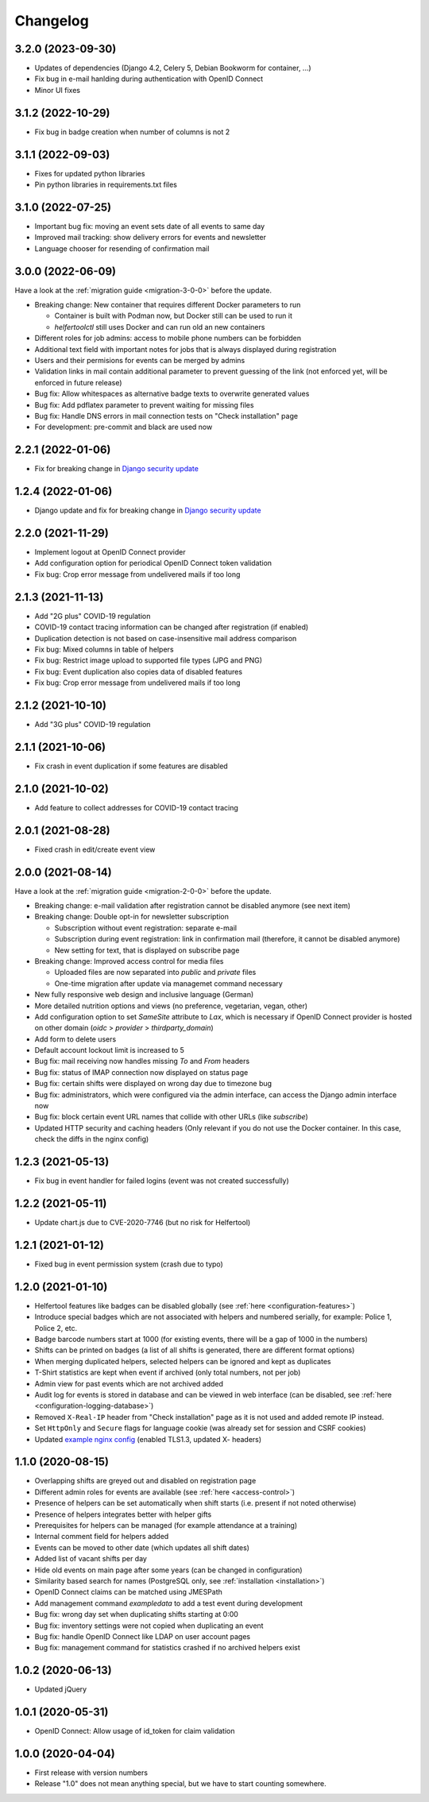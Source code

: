 .. _changelog:

=========
Changelog
=========

.. _changelog-3-2-0:

3.2.0 (2023-09-30)
------------------

* Updates of dependencies (Django 4.2, Celery 5, Debian Bookworm for container, ...)
* Fix bug in e-mail hanlding during authentication with OpenID Connect
* Minor UI fixes

.. _changelog-3-1-2:

3.1.2 (2022-10-29)
------------------

* Fix bug in badge creation when number of columns is not 2

.. _changelog-3-1-1:

3.1.1 (2022-09-03)
------------------

* Fixes for updated python libraries
* Pin python libraries in requirements.txt files

.. _changelog-3-1-0:

3.1.0 (2022-07-25)
------------------

* Important bug fix: moving an event sets date of all events to same day
* Improved mail tracking: show delivery errors for events and newsletter
* Language chooser for resending of confirmation mail

.. _changelog-3-0-0:

3.0.0 (2022-06-09)
------------------

Have a look at the :ref:`migration guide <migration-3-0-0>` before the update.

* Breaking change: New container that requires different Docker parameters to run

  * Container is built with Podman now, but Docker still can be used to run it
  * `helfertoolctl` still uses Docker and can run old an new containers

* Different roles for job admins: access to mobile phone numbers can be forbidden
* Additional text field with important notes for jobs that is always displayed during registration
* Users and their permisions for events can be merged by admins
* Validation links in mail contain additional parameter to prevent guessing of the link (not enforced yet, will be enforced in future release)
* Bug fix: Allow whitespaces as alternative badge texts to overwrite generated values
* Bug fix: Add pdflatex parameter to prevent waiting for missing files
* Bug fix: Handle DNS errors in mail connection tests on "Check installation" page
* For development: pre-commit and black are used now

.. _changelog-2-2-1:

2.2.1 (2022-01-06)
------------------

* Fix for breaking change in `Django security update <https://www.djangoproject.com/weblog/2022/jan/04/security-releases/>`_

.. _changelog-1-2-4:

1.2.4 (2022-01-06)
------------------

* Django update and fix for breaking change in `Django security update <https://www.djangoproject.com/weblog/2022/jan/04/security-releases/>`_

.. _changelog-2-2-0:

2.2.0 (2021-11-29)
------------------

* Implement logout at OpenID Connect provider
* Add configuration option for periodical OpenID Connect token validation
* Fix bug: Crop error message from undelivered mails if too long

.. _changelog-2-1-3:

2.1.3 (2021-11-13)
------------------

* Add "2G plus" COVID-19 regulation
* COVID-19 contact tracing information can be changed after registration (if enabled)
* Duplication detection is not based on case-insensitive mail address comparison
* Fix bug: Mixed columns in table of helpers
* Fix bug: Restrict image upload to supported file types (JPG and PNG)
* Fix bug: Event duplication also copies data of disabled features
* Fix bug: Crop error message from undelivered mails if too long

.. _changelog-2-1-2:

2.1.2 (2021-10-10)
------------------

* Add "3G plus" COVID-19 regulation

.. _changelog-2-1-1:

2.1.1 (2021-10-06)
------------------

* Fix crash in event duplication if some features are disabled

.. _changelog-2-1-0:

2.1.0 (2021-10-02)
------------------

* Add feature to collect addresses for COVID-19 contact tracing

.. _changelog-2-0-1:

2.0.1 (2021-08-28)
------------------

* Fixed crash in edit/create event view

.. _changelog-2-0-0:

2.0.0 (2021-08-14)
------------------

Have a look at the :ref:`migration guide <migration-2-0-0>` before the update.

* Breaking change: e-mail validation after registration cannot be disabled anymore (see next item)
* Breaking change: Double opt-in for newsletter subscription

  * Subscription without event registration: separate e-mail
  * Subscription during event registration: link in confirmation mail (therefore, it cannot be disabled anymore)
  * New setting for text, that is displayed on subscribe page

* Breaking change: Improved access control for media files

  * Uploaded files are now separated into `public` and `private` files
  * One-time migration after update via managemet command necessary

* New fully responsive web design and inclusive language (German)
* More detailed nutrition options and views (no preference, vegetarian, vegan, other)
* Add configuration option to set `SameSite` attribute to `Lax`, which is necessary if OpenID Connect provider
  is hosted on other domain (`oidc` > `provider` > `thirdparty_domain`)
* Add form to delete users
* Default account lockout limit is increased to 5
* Bug fix: mail receiving now handles missing `To` and `From` headers
* Bug fix: status of IMAP connection now displayed on status page
* Bug fix: certain shifts were displayed on wrong day due to timezone bug
* Bug fix: administrators, which were configured via the admin interface, can access the Django admin interface now
* Bug fix: block certain event URL names that collide with other URLs (like `subscribe`)
* Updated HTTP security and caching headers (Only relevant if you do not use the Docker container. In this case, check the diffs in the nginx config)

.. _changelog-1-2-3:

1.2.3 (2021-05-13)
------------------

* Fix bug in event handler for failed logins (event was not created successfully)

.. _changelog-1-2-2:

1.2.2 (2021-05-11)
------------------

* Update chart.js due to CVE-2020-7746 (but no risk for Helfertool)

.. _changelog-1-2-1:

1.2.1 (2021-01-12)
------------------

* Fixed bug in event permission system (crash due to typo)

.. _changelog-1-2-0:

1.2.0 (2021-01-10)
------------------

* Helfertool features like badges can be disabled globally (see :ref:`here <configuration-features>`)
* Introduce special badges which are not associated with helpers and numbered serially, for example: Police 1, Police 2, etc.
* Badge barcode numbers start at 1000 (for existing events, there will be a gap of 1000 in the numbers)
* Shifts can be printed on badges (a list of all shifts is generated, there are different format options)
* When merging duplicated helpers, selected helpers can be ignored and kept as duplicates
* T-Shirt statistics are kept when event if archived (only total numbers, not per job)
* Admin view for past events which are not archived added
* Audit log for events is stored in database and can be viewed in web interface (can be disabled, see :ref:`here <configuration-logging-database>`)
* Removed ``X-Real-IP`` header from "Check installation" page as it is not used and added remote IP instead.
* Set ``HttpOnly`` and ``Secure`` flags for language cookie (was already set for session and CSRF cookies)
* Updated `example nginx config <https://github.com/helfertool/helfertool/blob/v1.2.0/deployment/proxy/nginx.conf>`_ (enabled TLS1.3, updated X- headers)

.. _changelog-1-1-0:

1.1.0 (2020-08-15)
------------------

* Overlapping shifts are greyed out and disabled on registration page
* Different admin roles for events are available (see :ref:`here <access-control>`)
* Presence of helpers can be set automatically when shift starts (i.e. present if not noted otherwise)
* Presence of helpers integrates better with helper gifts
* Prerequisites for helpers can be managed (for example attendance at a training)
* Internal comment field for helpers added
* Events can be moved to other date (which updates all shift dates)
* Added list of vacant shifts per day
* Hide old events on main page after some years (can be changed in configuration)
* Similarity based search for names (PostgreSQL only, see :ref:`installation <installation>`)
* OpenID Connect claims can be matched using JMESPath
* Add management command `exampledata` to add a test event during development
* Bug fix: wrong day set when duplicating shifts starting at 0:00
* Bug fix: inventory settings were not copied when duplicating an event
* Bug fix: handle OpenID Connect like LDAP on user account pages
* Bug fix: management command for statistics crashed if no archived helpers exist

.. _changelog-1-0-2:

1.0.2 (2020-06-13)
------------------

* Updated jQuery

.. _changelog-1-0-1:

1.0.1 (2020-05-31)
------------------

* OpenID Connect: Allow usage of id_token for claim validation

.. _changelog-1-0-0:

1.0.0 (2020-04-04)
------------------

* First release with version numbers
* Release "1.0" does not mean anything special, but we have to start counting somewhere.
